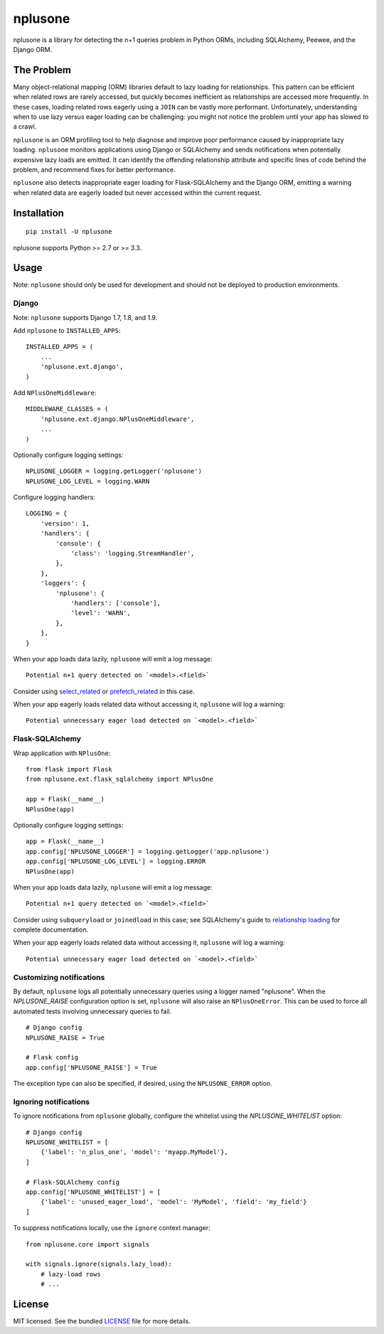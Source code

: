 ========
nplusone
========

.. image:: https://img.shields.io/pypi/v/nplusone.svg
    :target: http://badge.fury.io/py/nplusone
    :alt: Latest version

.. image:: https://img.shields.io/travis/jmcarp/nplusone/master.svg
    :target: https://travis-ci.org/jmcarp/nplusone
    :alt: Travis-CI

.. image:: https://img.shields.io/codecov/c/github/jmcarp/nplusone/master.svg
    :target: https://codecov.io/github/jmcarp/nplusone
    :alt: Code coverage

nplusone is a library for detecting the n+1 queries problem in Python ORMs, including SQLAlchemy, Peewee, and the Django ORM.

The Problem
===========

Many object-relational mapping (ORM) libraries default to lazy loading for relationships. This pattern can be efficient when related rows are rarely accessed, but quickly becomes inefficient as relationships are accessed more frequently. In these cases, loading related rows eagerly using a ``JOIN`` can be vastly more performant. Unfortunately, understanding when to use lazy versus eager loading can be challenging: you might not notice the problem until your app has slowed to a crawl.

``nplusone`` is an ORM profiling tool to help diagnose and improve poor performance caused by inappropriate lazy loading. ``nplusone`` monitors applications using Django or SQLAlchemy and sends notifications when potentially expensive lazy loads are emitted. It can identify the offending relationship attribute and specific lines of code behind the problem, and recommend fixes for better performance.

``nplusone`` also detects inappropriate eager loading for Flask-SQLAlchemy and the Django ORM, emitting a warning when related data are eagerly loaded but never accessed within the current request.

Installation
============

::

    pip install -U nplusone

nplusone supports Python >= 2.7 or >= 3.3.

Usage
=====

Note: ``nplusone`` should only be used for development and should not be deployed to production environments.

Django
******

Note: ``nplusone`` supports Django 1.7, 1.8, and 1.9.

Add ``nplusone`` to ``INSTALLED_APPS``: ::

    INSTALLED_APPS = (
        ...
        'nplusone.ext.django',
    )

Add ``NPlusOneMiddleware``: ::

    MIDDLEWARE_CLASSES = (
        'nplusone.ext.django.NPlusOneMiddleware',
        ...
    )

Optionally configure logging settings: ::

    NPLUSONE_LOGGER = logging.getLogger('nplusone')
    NPLUSONE_LOG_LEVEL = logging.WARN

Configure logging handlers: ::

    LOGGING = {
        'version': 1,
        'handlers': {
            'console': {
                'class': 'logging.StreamHandler',
            },
        },
        'loggers': {
            'nplusone': {
                'handlers': ['console'],
                'level': 'WARN',
            },
        },
    }

When your app loads data lazily, ``nplusone`` will emit a log message: ::

    Potential n+1 query detected on `<model>.<field>`

Consider using `select_related <https://docs.djangoproject.com/en/1.8/ref/models/querysets/#select-related>`_ or `prefetch_related <https://docs.djangoproject.com/en/1.8/ref/models/querysets/#prefetch-related>`_ in this case.

When your app eagerly loads related data without accessing it, ``nplusone`` will log a warning: ::

    Potential unnecessary eager load detected on `<model>.<field>`

Flask-SQLAlchemy
****************

Wrap application with ``NPlusOne``: ::

    from flask import Flask
    from nplusone.ext.flask_sqlalchemy import NPlusOne

    app = Flask(__name__)
    NPlusOne(app)

Optionally configure logging settings: ::

    app = Flask(__name__)
    app.config['NPLUSONE_LOGGER'] = logging.getLogger('app.nplusone')
    app.config['NPLUSONE_LOG_LEVEL'] = logging.ERROR
    NPlusOne(app)

When your app loads data lazily, ``nplusone`` will emit a log message: ::

    Potential n+1 query detected on `<model>.<field>`

Consider using ``subqueryload`` or ``joinedload`` in this case; see SQLAlchemy's guide to `relationship loading <http://docs.sqlalchemy.org/en/latest/orm/loading_relationships.html>`_ for complete documentation.

When your app eagerly loads related data without accessing it, ``nplusone`` will log a warning: ::

    Potential unnecessary eager load detected on `<model>.<field>`

Customizing notifications
*************************

By default, ``nplusone`` logs all potentially unnecessary queries using a logger named "nplusone". When the `NPLUSONE_RAISE` configuration option is set, ``nplusone`` will also raise an ``NPlusOneError``. This can be used to force all automated tests involving unnecessary queries to fail. ::

    # Django config
    NPLUSONE_RAISE = True

    # Flask config
    app.config['NPLUSONE_RAISE'] = True

The exception type can also be specified, if desired, using the ``NPLUSONE_ERROR`` option.

Ignoring notifications
**********************

To ignore notifications from ``nplusone`` globally, configure the whitelist using the `NPLUSONE_WHITELIST` option: ::

    # Django config
    NPLUSONE_WHITELIST = [
        {'label': 'n_plus_one', 'model': 'myapp.MyModel'},
    ]

    # Flask-SQLAlchemy config
    app.config['NPLUSONE_WHITELIST'] = [
        {'label': 'unused_eager_load', 'model': 'MyModel', 'field': 'my_field'}
    ]

To suppress notifications locally, use the ``ignore`` context manager: ::

    from nplusone.core import signals

    with signals.ignore(signals.lazy_load):
        # lazy-load rows
        # ...

License
=======

MIT licensed. See the bundled `LICENSE <https://github.com/jmcarp/nplusone/blob/master/LICENSE>`_ file for more details.
